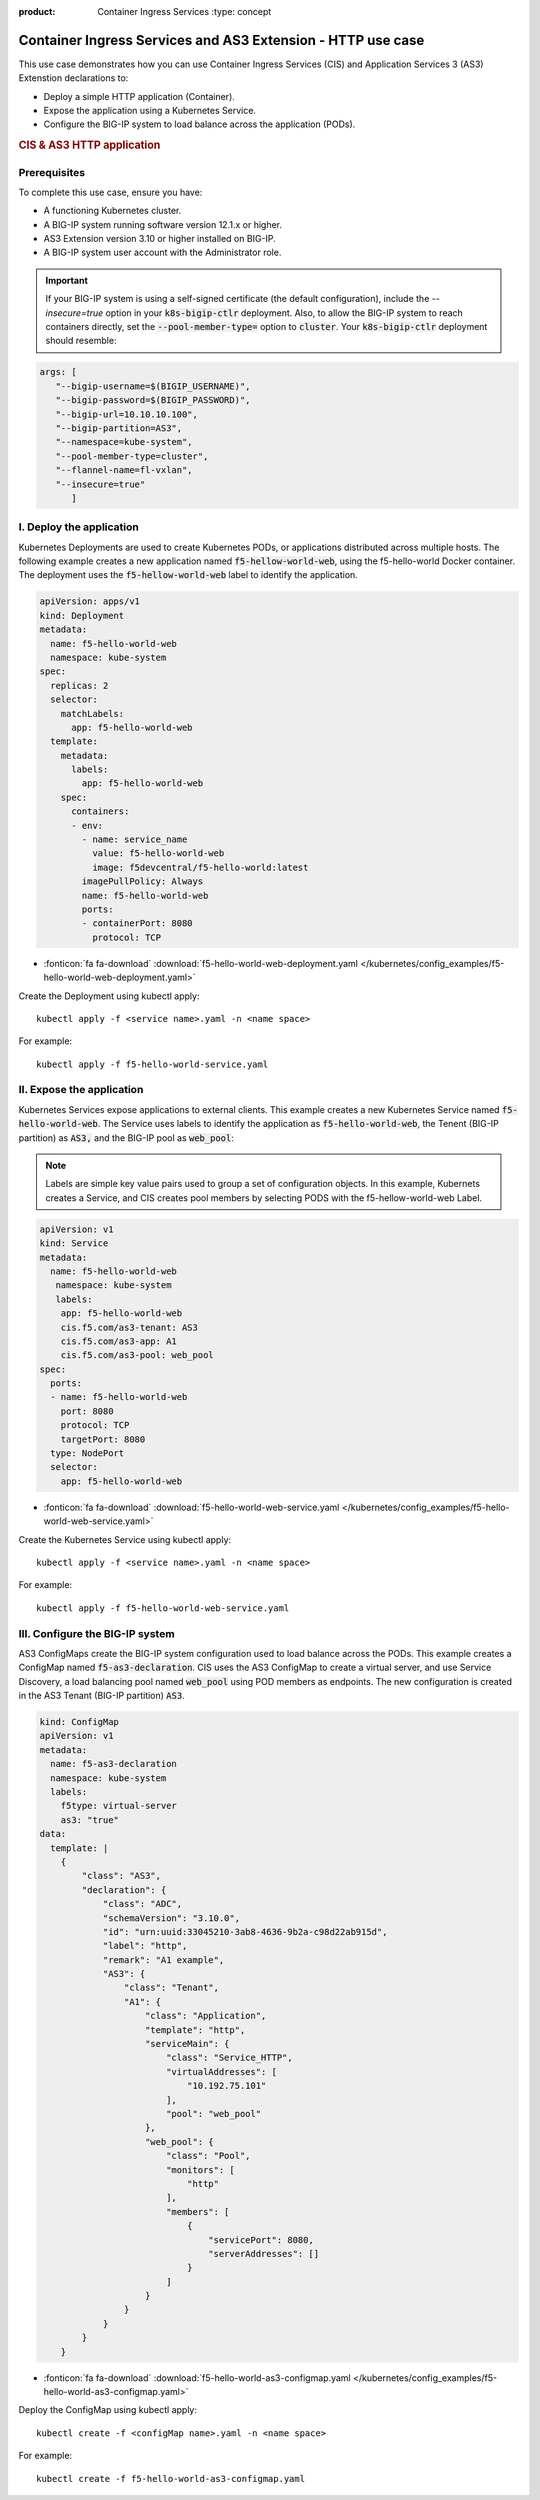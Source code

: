 :product: Container Ingress Services :type: concept

.. _kctlr-k8s-as3-use-1:

Container Ingress Services and AS3 Extension - HTTP use case
=============================================================

This use case demonstrates how you can use Container Ingress Services (CIS) and Application Services 3 (AS3) Extenstion declarations to:

- Deploy a simple HTTP application (Container). 
- Expose the application using a Kubernetes Service.
- Configure the BIG-IP system to load balance across the application (PODs).

.. rubric:: **CIS & AS3 HTTP application**

.. image:: /_static/media/cis_http_as3_service.png
   :scale: 70%

           
           
Prerequisites
`````````````
To complete this use case, ensure you have:

- A functioning Kubernetes cluster.
- A BIG-IP system running software version 12.1.x or higher.
- AS3 Extension version 3.10 or higher installed on BIG-IP.
- A BIG-IP system user account with the Administrator role.

.. important::
   If your BIG-IP system is using a self-signed certificate (the default configuration), include the `--insecure=true` option in your :code:`k8s-bigip-ctlr` deployment. Also, to allow the BIG-IP system to reach containers directly, set the :code:`--pool-member-type=` option to :code:`cluster`.  Your :code:`k8s-bigip-ctlr` deployment should resemble:

.. code-block:: YAML

   args: [
      "--bigip-username=$(BIGIP_USERNAME)",
      "--bigip-password=$(BIGIP_PASSWORD)",
      "--bigip-url=10.10.10.100",
      "--bigip-partition=AS3",
      "--namespace=kube-system",
      "--pool-member-type=cluster",
      "--flannel-name=fl-vxlan",
      "--insecure=true"
         ]

I. Deploy the application 
`````````````````````````
Kubernetes Deployments are used to create Kubernetes PODs, or applications distributed across multiple hosts. The following example creates a new application named :code:`f5-hellow-world-web`, using the f5-hello-world Docker container. The deployment uses the :code:`f5-hellow-world-web` label to identify the application. 

.. code-block:: YAML

   apiVersion: apps/v1
   kind: Deployment
   metadata:
     name: f5-hello-world-web
     namespace: kube-system
   spec:
     replicas: 2
     selector:
       matchLabels:
         app: f5-hello-world-web
     template:
       metadata:
         labels:
           app: f5-hello-world-web
       spec:
         containers:
         - env:
           - name: service_name
             value: f5-hello-world-web
             image: f5devcentral/f5-hello-world:latest
           imagePullPolicy: Always
           name: f5-hello-world-web
           ports:
           - containerPort: 8080
             protocol: TCP

- :fonticon:`fa fa-download` :download:`f5-hello-world-web-deployment.yaml </kubernetes/config_examples/f5-hello-world-web-deployment.yaml>`

Create the Deployment using kubectl apply:

.. parsed-literal::

   kubectl apply -f <service name>.yaml -n <name space>

For example:

.. parsed-literal::

   kubectl apply -f f5-hello-world-service.yaml 

II. Expose the application
``````````````````````````
Kubernetes Services expose applications to external clients. This example creates a new Kubernetes Service named :code:`f5-hello-world-web`. The Service uses labels to identify the application as :code:`f5-hello-world-web`, the Tenent (BIG-IP partition) as :code:`AS3,` and the BIG-IP pool as :code:`web_pool`:

.. note::

   Labels are simple key value pairs used to group a set of configuration objects. In this example, Kubernets creates a Service, and CIS creates pool members by selecting PODS with the f5-hellow-world-web Label. 

.. code-block:: YAML

   apiVersion: v1
   kind: Service
   metadata:
     name: f5-hello-world-web
      namespace: kube-system
      labels:
       app: f5-hello-world-web
       cis.f5.com/as3-tenant: AS3
       cis.f5.com/as3-app: A1
       cis.f5.com/as3-pool: web_pool
   spec:
     ports:
     - name: f5-hello-world-web
       port: 8080
       protocol: TCP
       targetPort: 8080
     type: NodePort
     selector:
       app: f5-hello-world-web

- :fonticon:`fa fa-download` :download:`f5-hello-world-web-service.yaml </kubernetes/config_examples/f5-hello-world-web-service.yaml>`

Create the Kubernetes Service using kubectl apply:

.. parsed-literal::

   kubectl apply -f <service name>.yaml -n <name space>

For example:

.. parsed-literal::

   kubectl apply -f f5-hello-world-web-service.yaml 

III. Configure the BIG-IP system
````````````````````````````````
AS3 ConfigMaps create the BIG-IP system configuration used to load balance across the PODs. This example creates a ConfigMap named :code:`f5-as3-declaration`. CIS uses the AS3 ConfigMap to create a virtual server, and use Service Discovery, a load balancing pool named :code:`web_pool` using POD members as endpoints. The new configuration is created in the AS3 Tenant (BIG-IP partition) :code:`AS3`.

.. code-block:: YAML

   kind: ConfigMap
   apiVersion: v1
   metadata:
     name: f5-as3-declaration
     namespace: kube-system
     labels:
       f5type: virtual-server
       as3: "true"
   data:
     template: |
       {
           "class": "AS3",
           "declaration": {
               "class": "ADC",
               "schemaVersion": "3.10.0",
               "id": "urn:uuid:33045210-3ab8-4636-9b2a-c98d22ab915d",
               "label": "http",
               "remark": "A1 example",
               "AS3": {
                   "class": "Tenant",
                   "A1": {
                       "class": "Application",
                       "template": "http",
                       "serviceMain": {
                           "class": "Service_HTTP",
                           "virtualAddresses": [
                               "10.192.75.101"
                           ],
                           "pool": "web_pool"
                       },
                       "web_pool": {
                           "class": "Pool",
                           "monitors": [
                               "http"
                           ],
                           "members": [
                               {
                                   "servicePort": 8080,
                                   "serverAddresses": []
                               }
                           ]
                       }
                   }
               }
           }
       }

- :fonticon:`fa fa-download` :download:`f5-hello-world-as3-configmap.yaml </kubernetes/config_examples/f5-hello-world-as3-configmap.yaml>`

Deploy the ConfigMap using kubectl apply:

.. parsed-literal::

   kubectl create -f <configMap name>.yaml -n <name space>

For example:

.. parsed-literal::

   kubectl create -f f5-hello-world-as3-configmap.yaml
